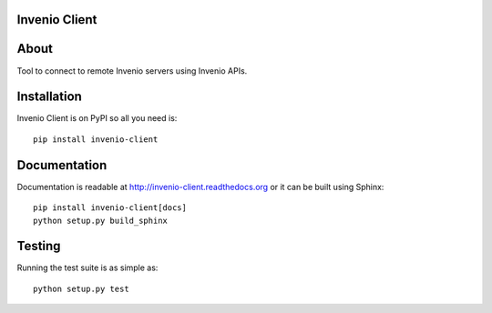 Invenio Client
====================

.. image:: https://travis-ci.org/inveniosoftware/invenio-client.png?branch=master
   :target: https://travis-ci.org/inveniosoftware/invenio-client
.. image:: https://coveralls.io/repos/inveniosoftware/invenio-client/badge.png?branch=master
   :target: https://coveralls.io/r/inveniosoftware/invenio-client
.. image:: https://pypip.in/v/invenio-client/badge.png
   :target: https://pypi.python.org/pypi/invenio-client/
.. image:: https://pypip.in/d/invenio-client/badge.png
   :target: https://pypi.python.org/pypi/invenio-client/
.. image:: https://readthedocs.org/projects/invenio-client/badge/?version=latest
   :target: https://invenio-client.readthedocs.org/


About
=====

Tool to connect to remote Invenio servers using Invenio APIs.


Installation
============

Invenio Client is on PyPI so all you need is: ::

    pip install invenio-client


Documentation
=============

Documentation is readable at http://invenio-client.readthedocs.org or
it can be built using Sphinx: ::

    pip install invenio-client[docs]
    python setup.py build_sphinx


Testing
=======

Running the test suite is as simple as: ::

    python setup.py test
